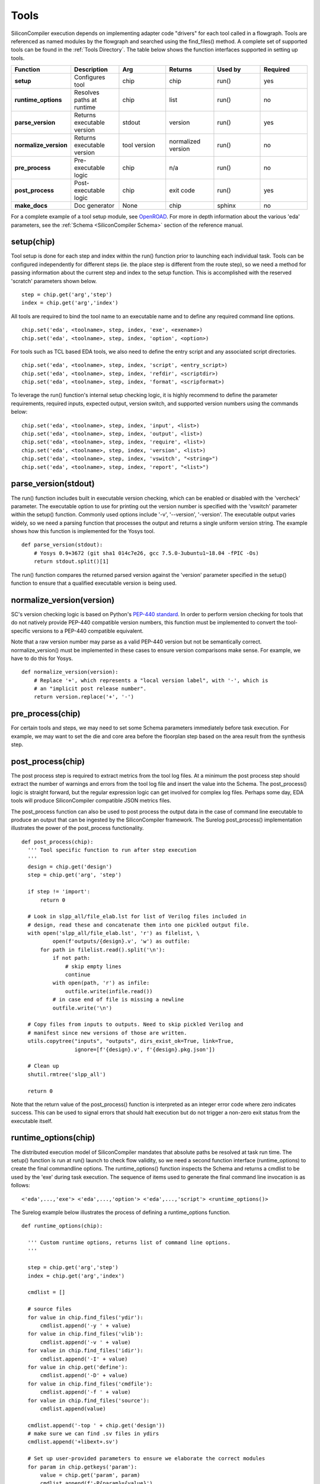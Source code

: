 Tools
===================================

SiliconCompiler execution depends on implementing adapter code "drivers" for each tool called in a flowgraph. Tools are referenced as named modules by the flowgraph and searched using the find_files() method. A complete set of supported tools can be found in the :ref:`Tools Directory`. The table below shows the function interfaces supported in setting up tools.

.. list-table::
   :widths: 10 10 10 10 10 10
   :header-rows: 1

   * - Function
     - Description
     - Arg
     - Returns
     - Used by
     - Required

   * - **setup**
     - Configures tool
     - chip
     - chip
     - run()
     - yes

   * - **runtime_options**
     - Resolves paths at runtime
     - chip
     - list
     - run()
     - no

   * - **parse_version**
     - Returns executable version
     - stdout
     - version
     - run()
     - yes

   * - **normalize_version**
     - Returns executable version
     - tool version
     - normalized version
     - run()
     - no

   * - **pre_process**
     - Pre-executable logic
     - chip
     - n/a
     - run()
     - no

   * - **post_process**
     - Post-executable logic
     - chip
     - exit code
     - run()
     - yes

   * - **make_docs**
     - Doc generator
     - None
     - chip
     - sphinx
     - no

For a complete example of a tool setup module, see `OpenROAD <https://github.com/siliconcompiler/siliconcompiler/blob/main/siliconcompiler/tools/openroad/openroad.py>`_. For more in depth information about the various 'eda' parameters, see the :ref:`Schema <SiliconCompiler Schema>` section of the reference manual.


setup(chip)
-----------------

Tool setup is done for each step and index within the run() function prior to launching each individual task. Tools can be configured independently for different steps (ie. the place step is different from the route step), so we need a method for passing information about the current step and index to the setup function. This is accomplished with the reserved 'scratch' parameters shown below. ::

  step = chip.get('arg','step')
  index = chip.get('arg','index')

All tools are required to bind the tool name to an executable name and to define any required command line options. ::

  chip.set('eda', <toolname>, step, index, 'exe', <exename>)
  chip.set('eda', <toolname>, step, index, 'option', <option>)

For tools such as TCL based EDA tools, we also need to define the entry script and any associated script directories. ::

  chip.set('eda', <toolname>, step, index, 'script', <entry_script>)
  chip.set('eda', <toolname>, step, index, 'refdir', <scriptdir>)
  chip.set('eda', <toolname>, step, index, 'format', <scripformat>)

To leverage the run() function's internal setup checking logic, it is highly recommend to define the parameter requirements, required inputs, expected output, version switch, and supported version numbers using the commands below::

  chip.set('eda', <toolname>, step, index, 'input', <list>)
  chip.set('eda', <toolname>, step, index, 'output', <list>)
  chip.set('eda', <toolname>, step, index, 'require', <list>)
  chip.set('eda', <toolname>, step, index, 'version', <list>)
  chip.set('eda', <toolname>, step, index, 'vswitch', "<string>")
  chip.set('eda', <toolname>, step, index, 'report', "<list>")

parse_version(stdout)
-----------------------
The run() function includes built in executable version checking, which can be enabled or disabled with the 'vercheck' parameter. The executable option to use for printing out the version number is specified with the 'vswitch' parameter within the setup() function. Commonly used options include '-v', '\-\-version', '-version'. The executable output varies widely, so we need a parsing function that processes the output and returns a single uniform version string. The example shows how this function is implemented for the Yosys tool. ::


  def parse_version(stdout):
      # Yosys 0.9+3672 (git sha1 014c7e26, gcc 7.5.0-3ubuntu1~18.04 -fPIC -Os)
      return stdout.split()[1]

The run() function compares the returned parsed version against the 'version' parameter specified in the setup() function to ensure that a qualified executable version is being used.

normalize_version(version)
--------------------------
SC's version checking logic is based on Python's `PEP-440 standard <https://peps.python.org/pep-0440/>`_. In order to perform version checking for tools that do not natively provide PEP-440 compatible version numbers, this function must be implemented to convert the tool-specific versions to a PEP-440 compatible equivalent.

Note that a raw version number may parse as a valid PEP-440 version but not be semantically correct. normalize_version() must be implemented in these cases to ensure version comparisons make sense. For example, we have to do this for Yosys. ::

  def normalize_version(version):
      # Replace '+', which represents a "local version label", with '-', which is
      # an "implicit post release number".
      return version.replace('+', '-')

pre_process(chip)
-----------------------
For certain tools and steps, we may need to set some Schema parameters immediately before task execution. For example, we may want to set the die and core area before the floorplan step based on the area result from the synthesis step.

post_process(chip)
-----------------------
The post process step is required to extract metrics from the tool log files. At a minimum the post process step should extract the number of warnings and errors from the tool log file and insert the value into the Schema. The post_process() logic is straight forward, but the regular expression logic can get involved for complex log files. Perhaps some day, EDA tools will produce SiliconCompiler compatible JSON metrics files.

The post_process function can also be used to post process the output data in the case of command line executable to produce an output that can be ingested by the SiliconCompiler framework. The Surelog post_process() implementation illustrates the power of the post_process functionality. ::

  def post_process(chip):
    ''' Tool specific function to run after step execution
    '''
    design = chip.get('design')
    step = chip.get('arg', 'step')

    if step != 'import':
        return 0

    # Look in slpp_all/file_elab.lst for list of Verilog files included in
    # design, read these and concatenate them into one pickled output file.
    with open('slpp_all/file_elab.lst', 'r') as filelist, \
            open(f'outputs/{design}.v', 'w') as outfile:
        for path in filelist.read().split('\n'):
            if not path:
                # skip empty lines
                continue
            with open(path, 'r') as infile:
                outfile.write(infile.read())
            # in case end of file is missing a newline
            outfile.write('\n')

    # Copy files from inputs to outputs. Need to skip pickled Verilog and
    # manifest since new versions of those are written.
    utils.copytree("inputs", "outputs", dirs_exist_ok=True, link=True,
                   ignore=[f'{design}.v', f'{design}.pkg.json'])

    # Clean up
    shutil.rmtree('slpp_all')

    return 0

Note that the return value of the post_process() function is interpreted as an integer error code where zero indicates success. This can be used to signal errors that should halt execution but do not trigger a non-zero exit status from the executable itself.

runtime_options(chip)
-----------------------
The distributed execution model of SiliconCompiler mandates that absolute paths be resolved at task run time. The setup() function is run at run() launch to check flow validity, so we need a second function interface (runtime_options) to create the final commandline options. The runtime_options() function inspects the Schema and returns a cmdlist to be used by the 'exe' during task execution. The sequence of items used to generate the final command line invocation is as follows:

::

  <'eda',...,'exe'> <'eda',...,'option'> <'eda',...,'script'> <runtime_options()>

The Surelog example below illustrates the process of defining a runtime_options function. ::

  def runtime_options(chip):

    ''' Custom runtime options, returns list of command line options.
    '''

    step = chip.get('arg','step')
    index = chip.get('arg','index')

    cmdlist = []

    # source files
    for value in chip.find_files('ydir'):
        cmdlist.append('-y ' + value)
    for value in chip.find_files('vlib'):
        cmdlist.append('-v ' + value)
    for value in chip.find_files('idir'):
        cmdlist.append('-I' + value)
    for value in chip.get('define'):
        cmdlist.append('-D' + value)
    for value in chip.find_files('cmdfile'):
        cmdlist.append('-f ' + value)
    for value in chip.find_files('source'):
        cmdlist.append(value)

    cmdlist.append('-top ' + chip.get('design'))
    # make sure we can find .sv files in ydirs
    cmdlist.append('+libext+.sv')

    # Set up user-provided parameters to ensure we elaborate the correct modules
    for param in chip.getkeys('param'):
        value = chip.get('param', param)
        cmdlist.append(f'-P{param}={value}')

    return cmdlist

make_docs()
-----------------------
The SiliconCompiler includes automated document generators that search all tool modules for functions called make_docs(). It is highly recommended for all tools to include a make_docs() function. The function docstring is used for general narrative, while the body of the function is used to auto-generate a settings table based on the manifest created. At a minimum, the docstring should include a short description and links to the Documentation, Sources, and Installation. The example below shows the make_docs function for surelog. ::

  def make_docs():
    '''
    Surelog is a SystemVerilog pre-processor, parser, elaborator,
    and UHDM compiler that provides IEEE design and testbench
    C/C++ VPI and a Python AST API.

    Documentation: https://github.com/chipsalliance/Surelog

    Sources: https://github.com/chipsalliance/Surelog

    Installation: https://github.com/chipsalliance/Surelog

    '''

    chip = siliconcompiler.Chip()
    chip.set('arg','step','import')
    chip.set('arg','index','0')
    chip.set('design', '<design>')
    setup(chip)
    return chip


TCL interface
--------------

.. note::

   SiliconCompiler configuration settings are communicated to all script based tools as TCL nested dictionaries.

Schema configuration handoff from SiliconCompiler to script based tools is accomplished within the run() function by using the write_manifest() function to write out the complete schema as a nested TCL dictionary. A snippet of the resulting TCL dictionary is shown below.

.. code-block:: tcl

   dict set sc_cfg asic logiclib [list  NangateOpenCellLibrary ]
   dict set sc_cfg asic maxfanout [list  64 ]
   dict set sc_cfg design [list  gcd ]
   dict set sc_cfg constraint [list gcd.sdc ]
   dict set sc_cfg source [list gcd.v ]

It is the responsibility of the tool reference flow developer to bind the standardized SiliconCompiler TCL schema to the tool specific TCL commands and variables. The TCL snippet below shows how the `OpenRoad TCL reference flow <https://github.com/siliconcompiler/siliconcompiler/blob/main/siliconcompiler/tools/openroad/sc_apr.tcl>`_ remaps the TCL nested dictionary to simple lists and scalars at the beginning of the flow for the sake of clarity.


.. code-block:: tcl

   #Design
   set sc_design     [dict get $sc_cfg design]
   set sc_optmode    [dict get $sc_cfg optmode]

   # APR Parameters
   set sc_mainlib     [lindex [dict get $sc_cfg asic logiclib] 0]
   set sc_targetlibs  [dict get $sc_cfg asic logiclib]
   set sc_stackup     [dict get $sc_cfg asic stackup]
   set sc_density     [dict get $sc_cfg asic density]
   set sc_hpinlayer   [dict get $sc_cfg asic hpinlayer]
   set sc_vpinlayer   [dict get $sc_cfg asic vpinlayer]
   set sc_hpinmetal   [dict get $sc_cfg pdk grid $sc_stackup $sc_hpinlayer name]
   set sc_vpinmetal   [dict get $sc_cfg pdk grid $sc_stackup $sc_vpinlayer name]
